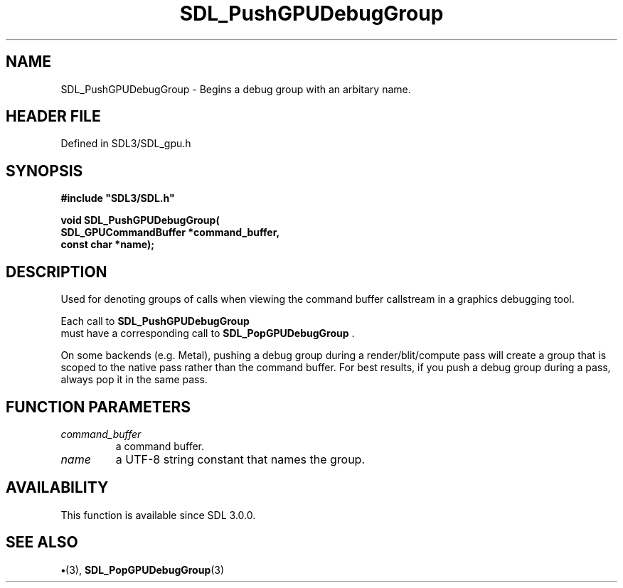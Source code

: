 .\" This manpage content is licensed under Creative Commons
.\"  Attribution 4.0 International (CC BY 4.0)
.\"   https://creativecommons.org/licenses/by/4.0/
.\" This manpage was generated from SDL's wiki page for SDL_PushGPUDebugGroup:
.\"   https://wiki.libsdl.org/SDL_PushGPUDebugGroup
.\" Generated with SDL/build-scripts/wikiheaders.pl
.\"  revision SDL-preview-3.1.3
.\" Please report issues in this manpage's content at:
.\"   https://github.com/libsdl-org/sdlwiki/issues/new
.\" Please report issues in the generation of this manpage from the wiki at:
.\"   https://github.com/libsdl-org/SDL/issues/new?title=Misgenerated%20manpage%20for%20SDL_PushGPUDebugGroup
.\" SDL can be found at https://libsdl.org/
.de URL
\$2 \(laURL: \$1 \(ra\$3
..
.if \n[.g] .mso www.tmac
.TH SDL_PushGPUDebugGroup 3 "SDL 3.1.3" "Simple Directmedia Layer" "SDL3 FUNCTIONS"
.SH NAME
SDL_PushGPUDebugGroup \- Begins a debug group with an arbitary name\[char46]
.SH HEADER FILE
Defined in SDL3/SDL_gpu\[char46]h

.SH SYNOPSIS
.nf
.B #include \(dqSDL3/SDL.h\(dq
.PP
.BI "void SDL_PushGPUDebugGroup(
.BI "    SDL_GPUCommandBuffer *command_buffer,
.BI "    const char *name);
.fi
.SH DESCRIPTION
Used for denoting groups of calls when viewing the command buffer
callstream in a graphics debugging tool\[char46]

Each call to 
.BR SDL_PushGPUDebugGroup
 must have a
corresponding call to 
.BR SDL_PopGPUDebugGroup
\[char46]

On some backends (e\[char46]g\[char46] Metal), pushing a debug group during a
render/blit/compute pass will create a group that is scoped to the native
pass rather than the command buffer\[char46] For best results, if you push a debug
group during a pass, always pop it in the same pass\[char46]

.SH FUNCTION PARAMETERS
.TP
.I command_buffer
a command buffer\[char46]
.TP
.I name
a UTF-8 string constant that names the group\[char46]
.SH AVAILABILITY
This function is available since SDL 3\[char46]0\[char46]0\[char46]

.SH SEE ALSO
.BR \(bu (3),
.BR SDL_PopGPUDebugGroup (3)
